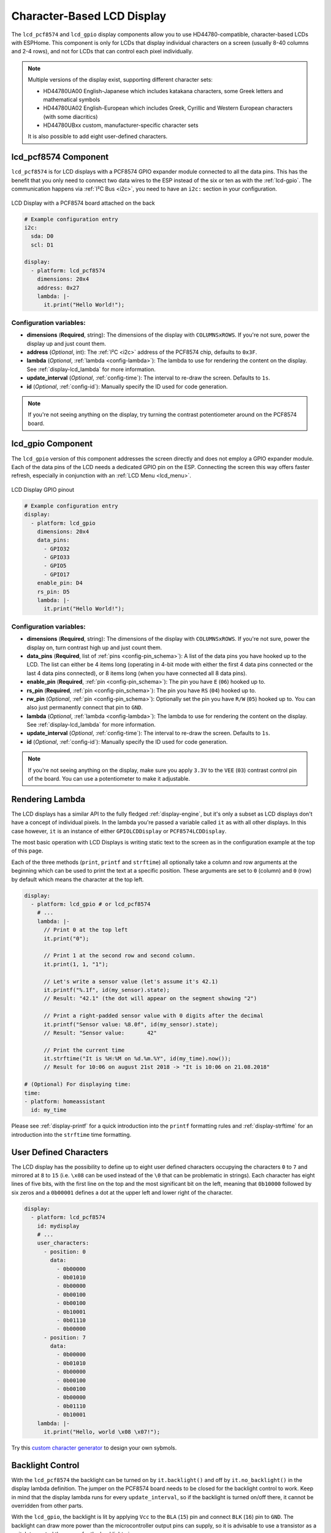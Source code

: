 Character-Based LCD Display
===========================

.. seo::
    :description: Instructions for setting up character-based HD44780 LCDs.
    :image: lcd.jpg

The ``lcd_pcf8574`` and ``lcd_gpio`` display components allow you to use HD44780-compatible, character-based LCDs
with ESPHome. This component is only for LCDs that display individual characters on a screen 
(usually 8-40 columns and 2-4 rows), and not for LCDs that can control each pixel individually.

.. figure:: images/lcd-hello_world.jpg
    :align: center
    :width: 60.0%

.. note::

    Multiple versions of the display exist, supporting different character sets: 
    
    - HD44780UA00 English-Japanese which includes katakana characters, some Greek letters and mathematical symbols
    - HD44780UA02 English-European which includes Greek, Cyrillic and Western European characters (with some diacritics)
    - HD44780UBxx custom, manufacturer-specific character sets
    
    It is also possible to add eight user-defined characters.

.. _lcd-pcf8574:

lcd_pcf8574 Component
---------------------

``lcd_pcf8574`` is for LCD displays with a PCF8574 GPIO expander module connected to all the data pins. This has the 
benefit that you only need to connect two data wires to the ESP instead of the six or ten as with the :ref:`lcd-gpio`.
The communication happens via :ref:`I²C Bus <i2c>`, you need to have an ``i2c:`` section in your configuration.

.. figure:: images/lcd-pcf8574.jpg
    :align: center
    :width: 75.0%

    LCD Display with a PCF8574 board attached on the back

.. code-block:: yaml

    # Example configuration entry
    i2c:
      sda: D0
      scl: D1

    display:
      - platform: lcd_pcf8574
        dimensions: 20x4
        address: 0x27
        lambda: |-
          it.print("Hello World!");

Configuration variables:
************************

- **dimensions** (**Required**, string): The dimensions of the display with ``COLUMNSxROWS``. If you're not
  sure, power the display up and just count them.
- **address** (*Optional*, int): The :ref:`I²C <i2c>` address of the PCF8574 chip, defaults to ``0x3F``.
- **lambda** (*Optional*, :ref:`lambda <config-lambda>`): The lambda to use for rendering the content on the display.
  See :ref:`display-lcd_lambda` for more information.
- **update_interval** (*Optional*, :ref:`config-time`): The interval to re-draw the screen. Defaults to ``1s``.
- **id** (*Optional*, :ref:`config-id`): Manually specify the ID used for code generation.

.. note::

    If you're not seeing anything on the display, try turning the contrast potentiometer around on the 
    PCF8574 board.

.. _lcd-gpio:

lcd_gpio Component
------------------

The ``lcd_gpio`` version of this component addresses the screen directly and does not employ a GPIO expander module.
Each of the data pins of the LCD needs a dedicated GPIO pin on the ESP. Connecting the screen this way offers 
faster refresh, especially in conjunction with an :ref:`LCD Menu <lcd_menu>`.

.. figure:: images/lcd_gpio.svg
    :align: center
    :width: 75.0%

    LCD Display GPIO pinout

.. code-block:: yaml

    # Example configuration entry
    display:
      - platform: lcd_gpio
        dimensions: 20x4
        data_pins:
          - GPIO32
          - GPIO33
          - GPIO5
          - GPIO17
        enable_pin: D4
        rs_pin: D5
        lambda: |-
          it.print("Hello World!");

Configuration variables:
************************

- **dimensions** (**Required**, string): The dimensions of the display with ``COLUMNSxROWS``. If you're not
  sure, power the display on, turn contrast high up and just count them.
- **data_pins** (**Required**, list of :ref:`pins <config-pin_schema>`): A list of the data pins you
  have hooked up to the LCD. The list can either be 4 items long (operating in 4-bit mode with 
  either the first 4 data pins connected or the last 4 data pins connected), or 8 items long (when you have 
  connected all 8 data pins).
- **enable_pin** (**Required**, :ref:`pin <config-pin_schema>`): The pin you have ``E`` (``06``) hooked up to.
- **rs_pin** (**Required**, :ref:`pin <config-pin_schema>`): The pin you have ``RS`` (``04``) hooked up to.
- **rw_pin** (*Optional*, :ref:`pin <config-pin_schema>`): Optionally set the pin you have ``R/W`` (``05``) hooked up to. You can also just permanently connect that pin to ``GND``.
- **lambda** (*Optional*, :ref:`lambda <config-lambda>`): The lambda to use for rendering the content on the display.
  See :ref:`display-lcd_lambda` for more information.
- **update_interval** (*Optional*, :ref:`config-time`): The interval to re-draw the screen. Defaults to ``1s``.
- **id** (*Optional*, :ref:`config-id`): Manually specify the ID used for code generation.

.. note::

    If you're not seeing anything on the display, make sure you apply ``3.3V`` to the ``VEE`` (``03``) contrast control 
    pin of the board. You can use a potentiometer to make it adjustable.


.. _display-lcd_lambda:

Rendering Lambda
----------------

The LCD displays has a similar API to the fully fledged :ref:`display-engine`, but it's only a subset as LCD displays
don't have a concept of individual pixels. In the lambda you're passed a variable called ``it``
as with all other displays. In this case however, ``it`` is an instance of either ``GPIOLCDDisplay`` or ``PCF8574LCDDisplay``.

The most basic operation with LCD Displays is writing static text to the screen as in the configuration example
at the top of this page.

Each of the three methods (``print``, ``printf`` and ``strftime``) all optionally take a column and row arguments at the
beginning which can be used to print the text at a specific position. These arguments are set to ``0`` (column) and ``0`` (row)
by default which means the character at the top left.

.. code-block:: yaml

    display:
      - platform: lcd_gpio # or lcd_pcf8574
        # ...
        lambda: |-
          // Print 0 at the top left
          it.print("0");

          // Print 1 at the second row and second column.
          it.print(1, 1, "1");

          // Let's write a sensor value (let's assume it's 42.1)
          it.printf("%.1f", id(my_sensor).state);
          // Result: "42.1" (the dot will appear on the segment showing "2")

          // Print a right-padded sensor value with 0 digits after the decimal
          it.printf("Sensor value: %8.0f", id(my_sensor).state);
          // Result: "Sensor value:       42"

          // Print the current time
          it.strftime("It is %H:%M on %d.%m.%Y", id(my_time).now());
          // Result for 10:06 on august 21st 2018 -> "It is 10:06 on 21.08.2018"

    # (Optional) For displaying time:
    time:
    - platform: homeassistant
      id: my_time

Please see :ref:`display-printf` for a quick introduction into the ``printf`` formatting rules and
:ref:`display-strftime` for an introduction into the ``strftime`` time formatting.

User Defined Characters
-----------------------

The LCD display has the possibility to define up to eight user defined characters occupying the characters
``0`` to ``7`` and mirrored at ``8`` to ``15`` (i.e. ``\x08`` can be used instead of the ``\0`` that can
be problematic in strings). Each character has eight lines of five bits, with the first line on the top
and the most significant bit on the left, meaning that ``0b10000`` followed by six zeros and a ``0b00001``
defines a dot at the upper left and lower right of the character. 

.. code-block:: yaml

    display:
      - platform: lcd_pcf8574
        id: mydisplay
        # ...
        user_characters:
          - position: 0
            data:
              - 0b00000
              - 0b01010
              - 0b00000
              - 0b00100
              - 0b00100
              - 0b10001
              - 0b01110
              - 0b00000
          - position: 7
            data:
              - 0b00000
              - 0b01010
              - 0b00000
              - 0b00100
              - 0b00100
              - 0b00000
              - 0b01110
              - 0b10001
        lambda: |-
          it.print("Hello, world \x08 \x07!");

Try this `custom character generator <https://omerk.github.io/lcdchargen/>`__ to design your own sybmols.


Backlight Control
-----------------

With the ``lcd_pcf8574`` the backlight can be turned on by ``it.backlight()`` and off by ``it.no_backlight()`` in the
display lambda definition. The jumper on the PCF8574 board needs to be closed for the backlight control to work.
Keep in mind that the display lambda runs for every ``update_interval``, so if the backlight is turned on/off there,
it cannot be overridden from other parts.

With the ``lcd_gpio``, the backlight is lit by applying ``Vcc`` to the ``BLA`` (``15``) pin and connect ``BLK`` (``16``)
pin to ``GND``. The backlight can draw more power than the microcontroller output pins can supply, so it is advisable 
to use a transistor as a switch to control the power for the backlight pins.

Below an example for a typical use-case where the backlight is turned on when a motion sensor activates and
turns off ``90`` seconds after the last activation of the sensor.

.. code-block:: yaml

    display:
      - platform: lcd_pcf8574
        id: mydisplay
        # ...

    binary_sensor:
      - platform: gpio
        # ...
        on_press:
          then:
            - binary_sensor.template.publish:
                id: backlight
                state: ON
            - binary_sensor.template.publish:
                id: backlight
                state: OFF
      - platform: template
        id: backlight
        filters:
          - delayed_off: 90s
        on_press:
          then:
            - lambda: |-
                id(mydisplay).backlight();
        on_release:
          then:
            - lambda: |-
                id(mydisplay).no_backlight();


See Also
--------

- :doc:`index`
- :doc:`/components/switch/gpio`
- :doc:`/components/binary_sensor/gpio`
- :ref:`LCD Menu <lcd_menu>`
- :ref:`Add pages to LCD display <lambda_magic_pages>`
- :doc:`/components/pcf8574`
- `HD44780U (LCD-II) datasheet <https://www.sparkfun.com/datasheets/LCD/HD44780.pdf>`__
- `Charset cheatsheet <https://user-images.githubusercontent.com/1550668/173113487-9c98e866-8ee4-4a3c-a83f-61fe62057c5f.png>`__
- `Custom Character Generator <https://omerk.github.io/lcdchargen/>`__
- `Arduino LiquidCrystal Library <https://www.arduino.cc/en/Reference/LiquidCrystal>`__
- :apiref:`lcd_base/lcd_display.h`
- :ghedit:`Edit`
